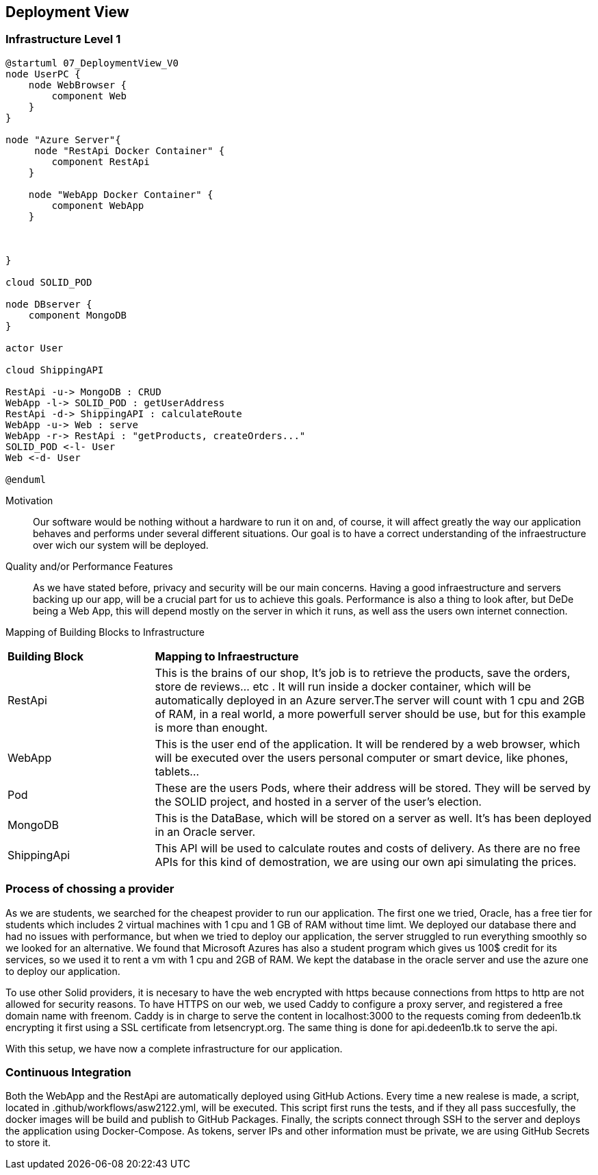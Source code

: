 [[section-deployment-view]]


== Deployment View



=== Infrastructure Level 1

[plantuml]
....
@startuml 07_DeploymentView_V0
node UserPC {
    node WebBrowser {
        component Web 
    }
}

node "Azure Server"{
     node "RestApi Docker Container" {
        component RestApi
    }

    node "WebApp Docker Container" {
        component WebApp
    }

    
   
}

cloud SOLID_POD

node DBserver {
    component MongoDB
}

actor User

cloud ShippingAPI

RestApi -u-> MongoDB : CRUD
WebApp -l-> SOLID_POD : getUserAddress
RestApi -d-> ShippingAPI : calculateRoute
WebApp -u-> Web : serve
WebApp -r-> RestApi : "getProducts, createOrders..."
SOLID_POD <-l- User
Web <-d- User

@enduml
....

Motivation::

Our software would be nothing without a hardware to run it on and, of course, it will affect greatly the way our application behaves and performs under several different situations. Our goal is to have a correct understanding of the infraestructure over wich our system will be deployed.

Quality and/or Performance Features::

As we have stated before, privacy and security will be our main concerns. Having a good infraestructure and servers backing up our app, will be a crucial part for us to achieve this goals. 
Performance is also a thing to look after, but DeDe being a Web App, this will depend mostly on the server in which it runs, as well ass the users own internet connection.


Mapping of Building Blocks to Infrastructure::

[cols="1, 3"]
|===
    |*Building Block* | *Mapping to Infraestructure*
    |RestApi | This is the brains of our shop, It's job is to retrieve the products, save the orders, store de reviews... etc . It will run inside a docker container, which will be automatically deployed in an Azure server.The server will count with 1 cpu and 2GB of RAM, in a real world, a more powerfull server should be use, but for this example is more than enought.
    |WebApp | This is the user end of the application. It will be rendered by a web browser, which will be executed over the users personal computer or smart device, like phones, tablets...
    |Pod | These are the users Pods, where their address will be stored. They will be served by the SOLID project, and hosted in a server of the user's election.
    |MongoDB | This is the DataBase, which will be stored on a server as well. It's has been deployed in an Oracle server.
    |ShippingApi | This API will be used to calculate routes and costs of delivery. As there are no free APIs for this kind of demostration, we are using our own api simulating the prices.
|===


=== Process of chossing a provider

As we are students, we searched for the cheapest provider to run our application. The first one we tried, Oracle, has a free tier for students which includes 2 virtual machines with 1 cpu and 1 GB of RAM without time limt. We deployed our database there and had no issues with performance, but when we tried to deploy our application, the server struggled to run everything smoothly so we looked for an alternative. We found that Microsoft Azures has also a student program which gives us 100$ credit for its services, so we used it to rent a vm with 1 cpu and 2GB of RAM. We kept the database in the oracle server and use the azure one to deploy our application.

To use other Solid providers, it is necesary to have the web encrypted with https because connections from https to http are not allowed for security reasons. To have HTTPS on our web, we used Caddy to configure a proxy server, and registered a free domain name with freenom. Caddy is in charge to serve the content in localhost:3000 to the requests coming from dedeen1b.tk encrypting it first using a SSL certificate from letsencrypt.org. The same thing is done for api.dedeen1b.tk to serve the api.

With this setup, we have now a complete infrastructure for our application.

=== Continuous Integration

Both the WebApp and the RestApi are automatically deployed using GitHub Actions. Every time a new realese is made, a script, located in .github/workflows/asw2122.yml, will be executed. This script first runs the tests, and if they all pass succesfully, the docker images will be build and publish to GitHub Packages. Finally, the scripts connect through SSH to the server and deploys the application using Docker-Compose. As tokens, server IPs and other information must be private, we are using GitHub Secrets to store it. 

